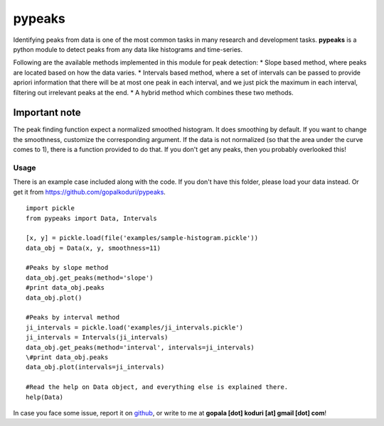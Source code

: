 pypeaks
=======

Identifying peaks from data is one of the most common tasks in many
research and development tasks. **pypeaks** is a python module to detect
peaks from any data like histograms and time-series.

Following are the available methods implemented in this module for peak
detection: \* Slope based method, where peaks are located based on how
the data varies. \* Intervals based method, where a set of intervals can
be passed to provide apriori information that there will be at most one
peak in each interval, and we just pick the maximum in each interval,
filtering out irrelevant peaks at the end. \* A hybrid method which
combines these two methods.

Important note
~~~~~~~~~~~~~~

The peak finding function expect a normalized smoothed histogram. It
does smoothing by default. If you want to change the smoothness,
customize the corresponding argument. If the data is not normalized (so
that the area under the curve comes to 1), there is a function provided
to do that. If you don't get any peaks, then you probably overlooked
this!

Usage
-----

There is an example case included along with the code. If you don't have
this folder, please load your data instead. Or get it from
`https://github.com/gopalkoduri/pypeaks <https://github.com/gopalkoduri/pypeaks>`_.

::

    import pickle
    from pypeaks import Data, Intervals

    [x, y] = pickle.load(file('examples/sample-histogram.pickle'))
    data_obj = Data(x, y, smoothness=11)

    #Peaks by slope method
    data_obj.get_peaks(method='slope')
    #print data_obj.peaks
    data_obj.plot()

    #Peaks by interval method
    ji_intervals = pickle.load('examples/ji_intervals.pickle')
    ji_intervals = Intervals(ji_intervals)
    data_obj.get_peaks(method='interval', intervals=ji_intervals)
    \#print data_obj.peaks
    data_obj.plot(intervals=ji_intervals)

    #Read the help on Data object, and everything else is explained there.
    help(Data)

In case you face some issue, report it on
`github <https://github.com/gopalkoduri/pypeaks>`_, or write to me at
**gopala [dot] koduri [at] gmail [dot] com**!
